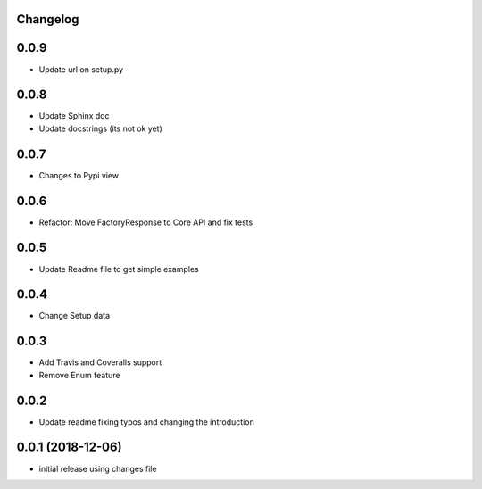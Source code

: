 Changelog
---------

0.0.9
-----

* Update url on setup.py

0.0.8
-----

* Update Sphinx doc
* Update docstrings (its not ok yet)

0.0.7
-----

* Changes to Pypi view

0.0.6
-----

* Refactor: Move FactoryResponse to Core API and fix tests

0.0.5
-----

* Update Readme file to get simple examples

0.0.4
-----

* Change Setup data

0.0.3
-----

* Add Travis and Coveralls support
* Remove Enum feature

0.0.2
-----

* Update readme fixing typos and changing the introduction


0.0.1 (2018-12-06)
------------------

* initial release using changes file
